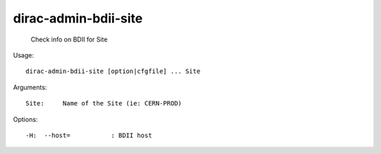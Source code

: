 ============================
dirac-admin-bdii-site
============================

  Check info on BDII for Site

Usage::

  dirac-admin-bdii-site [option|cfgfile] ... Site

Arguments::

  Site:     Name of the Site (ie: CERN-PROD) 

 

Options::

  -H:  --host=           : BDII host 

